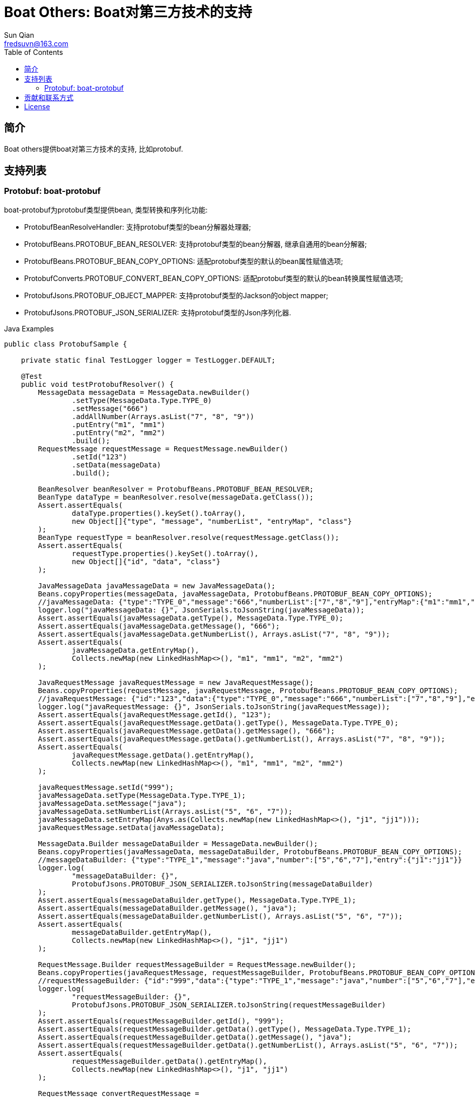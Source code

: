 = Boat Others: Boat对第三方技术的支持
:toc:
:toclevels: 3
Sun Qian <fredsuvn@163.com>
:encoding: UTF-8
:emaill: fredsuvn@163.com
:url: https://github.com/srclab-projects/boat
:license: https://www.apache.org/licenses/LICENSE-2.0.html[Apache 2.0 license]

:qq-group: QQ group: 1037555759
:boat-version: 0.0.0

== 简介

Boat others提供boat对第三方技术的支持, 比如protobuf.

== 支持列表

=== Protobuf: boat-protobuf

boat-protobuf为protobuf类型提供bean, 类型转换和序列化功能:

* ProtobufBeanResolveHandler: 支持protobuf类型的bean分解器处理器;
* ProtobufBeans.PROTOBUF_BEAN_RESOLVER: 支持protobuf类型的bean分解器, 继承自通用的bean分解器;
* ProtobufBeans.PROTOBUF_BEAN_COPY_OPTIONS: 适配protobuf类型的默认的bean属性赋值选项;
* ProtobufConverts.PROTOBUF_CONVERT_BEAN_COPY_OPTIONS: 适配protobuf类型的默认的bean转换属性赋值选项;
* ProtobufJsons.PROTOBUF_OBJECT_MAPPER: 支持protobuf类型的Jackson的object mapper;
* ProtobufJsons.PROTOBUF_JSON_SERIALIZER: 支持protobuf类型的Json序列化器.

.Java Examples
[source,java]
----
public class ProtobufSample {

    private static final TestLogger logger = TestLogger.DEFAULT;

    @Test
    public void testProtobufResolver() {
        MessageData messageData = MessageData.newBuilder()
                .setType(MessageData.Type.TYPE_0)
                .setMessage("666")
                .addAllNumber(Arrays.asList("7", "8", "9"))
                .putEntry("m1", "mm1")
                .putEntry("m2", "mm2")
                .build();
        RequestMessage requestMessage = RequestMessage.newBuilder()
                .setId("123")
                .setData(messageData)
                .build();

        BeanResolver beanResolver = ProtobufBeans.PROTOBUF_BEAN_RESOLVER;
        BeanType dataType = beanResolver.resolve(messageData.getClass());
        Assert.assertEquals(
                dataType.properties().keySet().toArray(),
                new Object[]{"type", "message", "numberList", "entryMap", "class"}
        );
        BeanType requestType = beanResolver.resolve(requestMessage.getClass());
        Assert.assertEquals(
                requestType.properties().keySet().toArray(),
                new Object[]{"id", "data", "class"}
        );

        JavaMessageData javaMessageData = new JavaMessageData();
        Beans.copyProperties(messageData, javaMessageData, ProtobufBeans.PROTOBUF_BEAN_COPY_OPTIONS);
        //javaMessageData: {"type":"TYPE_0","message":"666","numberList":["7","8","9"],"entryMap":{"m1":"mm1","m2":"mm2"}}
        logger.log("javaMessageData: {}", JsonSerials.toJsonString(javaMessageData));
        Assert.assertEquals(javaMessageData.getType(), MessageData.Type.TYPE_0);
        Assert.assertEquals(javaMessageData.getMessage(), "666");
        Assert.assertEquals(javaMessageData.getNumberList(), Arrays.asList("7", "8", "9"));
        Assert.assertEquals(
                javaMessageData.getEntryMap(),
                Collects.newMap(new LinkedHashMap<>(), "m1", "mm1", "m2", "mm2")
        );

        JavaRequestMessage javaRequestMessage = new JavaRequestMessage();
        Beans.copyProperties(requestMessage, javaRequestMessage, ProtobufBeans.PROTOBUF_BEAN_COPY_OPTIONS);
        //javaRequestMessage: {"id":"123","data":{"type":"TYPE_0","message":"666","numberList":["7","8","9"],"entryMap":{"m1":"mm1","m2":"mm2"}}}
        logger.log("javaRequestMessage: {}", JsonSerials.toJsonString(javaRequestMessage));
        Assert.assertEquals(javaRequestMessage.getId(), "123");
        Assert.assertEquals(javaRequestMessage.getData().getType(), MessageData.Type.TYPE_0);
        Assert.assertEquals(javaRequestMessage.getData().getMessage(), "666");
        Assert.assertEquals(javaRequestMessage.getData().getNumberList(), Arrays.asList("7", "8", "9"));
        Assert.assertEquals(
                javaRequestMessage.getData().getEntryMap(),
                Collects.newMap(new LinkedHashMap<>(), "m1", "mm1", "m2", "mm2")
        );

        javaRequestMessage.setId("999");
        javaMessageData.setType(MessageData.Type.TYPE_1);
        javaMessageData.setMessage("java");
        javaMessageData.setNumberList(Arrays.asList("5", "6", "7"));
        javaMessageData.setEntryMap(Anys.as(Collects.newMap(new LinkedHashMap<>(), "j1", "jj1")));
        javaRequestMessage.setData(javaMessageData);

        MessageData.Builder messageDataBuilder = MessageData.newBuilder();
        Beans.copyProperties(javaMessageData, messageDataBuilder, ProtobufBeans.PROTOBUF_BEAN_COPY_OPTIONS);
        //messageDataBuilder: {"type":"TYPE_1","message":"java","number":["5","6","7"],"entry":{"j1":"jj1"}}
        logger.log(
                "messageDataBuilder: {}",
                ProtobufJsons.PROTOBUF_JSON_SERIALIZER.toJsonString(messageDataBuilder)
        );
        Assert.assertEquals(messageDataBuilder.getType(), MessageData.Type.TYPE_1);
        Assert.assertEquals(messageDataBuilder.getMessage(), "java");
        Assert.assertEquals(messageDataBuilder.getNumberList(), Arrays.asList("5", "6", "7"));
        Assert.assertEquals(
                messageDataBuilder.getEntryMap(),
                Collects.newMap(new LinkedHashMap<>(), "j1", "jj1")
        );

        RequestMessage.Builder requestMessageBuilder = RequestMessage.newBuilder();
        Beans.copyProperties(javaRequestMessage, requestMessageBuilder, ProtobufBeans.PROTOBUF_BEAN_COPY_OPTIONS);
        //requestMessageBuilder: {"id":"999","data":{"type":"TYPE_1","message":"java","number":["5","6","7"],"entry":{"j1":"jj1"}}}
        logger.log(
                "requestMessageBuilder: {}",
                ProtobufJsons.PROTOBUF_JSON_SERIALIZER.toJsonString(requestMessageBuilder)
        );
        Assert.assertEquals(requestMessageBuilder.getId(), "999");
        Assert.assertEquals(requestMessageBuilder.getData().getType(), MessageData.Type.TYPE_1);
        Assert.assertEquals(requestMessageBuilder.getData().getMessage(), "java");
        Assert.assertEquals(requestMessageBuilder.getData().getNumberList(), Arrays.asList("5", "6", "7"));
        Assert.assertEquals(
                requestMessageBuilder.getData().getEntryMap(),
                Collects.newMap(new LinkedHashMap<>(), "j1", "jj1")
        );

        RequestMessage convertRequestMessage =
                ProtobufConverts.PROTOBUF_CONVERTER.convert(javaRequestMessage, RequestMessage.class);
        //convertRequestMessage: {"id":"999","data":{"type":"TYPE_1","message":"java","number":["5","6","7"],"entry":{"j1":"jj1"}}}
        logger.log(
                "convertRequestMessage: {}",
                ProtobufJsons.PROTOBUF_JSON_SERIALIZER.toJsonString(convertRequestMessage)
        );
        Assert.assertEquals(convertRequestMessage.getId(), "999");
        Assert.assertEquals(convertRequestMessage.getData().getType(), MessageData.Type.TYPE_1);
        Assert.assertEquals(convertRequestMessage.getData().getMessage(), "java");
        Assert.assertEquals(convertRequestMessage.getData().getNumberList(), Arrays.asList("5", "6", "7"));
        Assert.assertEquals(
                convertRequestMessage.getData().getEntryMap(),
                Collects.newMap(new LinkedHashMap<>(), "j1", "jj1")
        );
    }

    public static class JavaRequestMessage {

        private String id;
        private JavaMessageData data;

        public String getId() {
            return id;
        }

        public void setId(String id) {
            this.id = id;
        }

        public JavaMessageData getData() {
            return data;
        }

        public void setData(JavaMessageData data) {
            this.data = data;
        }
    }

    public static class JavaMessageData {

        private MessageData.Type type;
        private String message;
        private List<String> numberList;
        private Map<String, String> entryMap;

        public MessageData.Type getType() {
            return type;
        }

        public void setType(MessageData.Type type) {
            this.type = type;
        }

        public String getMessage() {
            return message;
        }

        public void setMessage(String message) {
            this.message = message;
        }

        public List<String> getNumberList() {
            return numberList;
        }

        public void setNumberList(List<String> numberList) {
            this.numberList = numberList;
        }

        public Map<String, String> getEntryMap() {
            return entryMap;
        }

        public void setEntryMap(Map<String, String> entryMap) {
            this.entryMap = entryMap;
        }
    }
}
----

.Kotlin Examples
[source,kotlin]
----
class ProtobufSample {
    @Test
    fun testProtobufResolver() {
        val messageData = MessageData.newBuilder()
            .setType(MessageData.Type.TYPE_0)
            .setMessage("666")
            .addAllNumber(Arrays.asList("7", "8", "9"))
            .putEntry("m1", "mm1")
            .putEntry("m2", "mm2")
            .build()
        val requestMessage = RequestMessage.newBuilder()
            .setId("123")
            .setData(messageData)
            .build()
        val beanResolver: BeanResolver = PROTOBUF_BEAN_RESOLVER
        val dataType = beanResolver.resolve(messageData.javaClass)
        Assert.assertEquals(
            dataType.properties.keys.toTypedArray(), arrayOf<Any>("type", "message", "numberList", "entryMap", "class")
        )
        val requestType = beanResolver.resolve(requestMessage.javaClass)
        Assert.assertEquals(
            requestType.properties.keys.toTypedArray(), arrayOf<Any>("id", "data", "class")
        )
        val javaMessageData = JavaMessageData()
        messageData.copyProperties(javaMessageData, PROTOBUF_BEAN_COPY_OPTIONS)
        //javaMessageData: {"type":"TYPE_0","message":"666","numberList":["7","8","9"],"entryMap":{"m1":"mm1","m2":"mm2"}}
        logger.log("javaMessageData: {}", javaMessageData.toJsonString())
        Assert.assertEquals(javaMessageData.type, MessageData.Type.TYPE_0)
        Assert.assertEquals(javaMessageData.message, "666")
        Assert.assertEquals(javaMessageData.numberList, listOf("7", "8", "9"))
        Assert.assertEquals(
            javaMessageData.entryMap,
            LinkedHashMap<Any, Any>().putEntries("m1", "mm1", "m2", "mm2")
        )
        val javaRequestMessage = JavaRequestMessage()
        requestMessage.copyProperties(javaRequestMessage, PROTOBUF_BEAN_COPY_OPTIONS)
        //javaRequestMessage: {"id":"123","data":{"type":"TYPE_0","message":"666","numberList":["7","8","9"],"entryMap":{"m1":"mm1","m2":"mm2"}}}
        logger.log("javaRequestMessage: {}", javaRequestMessage.toJsonString())
        Assert.assertEquals(javaRequestMessage.id, "123")
        Assert.assertEquals(javaRequestMessage.data!!.type, MessageData.Type.TYPE_0)
        Assert.assertEquals(javaRequestMessage.data!!.message, "666")
        Assert.assertEquals(javaRequestMessage.data!!.numberList, listOf("7", "8", "9"))
        Assert.assertEquals(
            javaRequestMessage.data!!.entryMap,
            LinkedHashMap<Any, Any>().putEntries("m1", "mm1", "m2", "mm2")
        )
        javaRequestMessage.id = "999"
        javaMessageData.type = MessageData.Type.TYPE_1
        javaMessageData.message = "java"
        javaMessageData.numberList = listOf("5", "6", "7")
        javaMessageData.entryMap = LinkedHashMap<Any, Any>().putEntries("j1", "jj1").asAny<Map<String?, String?>>()
        javaRequestMessage.data = javaMessageData
        val messageDataBuilder = MessageData.newBuilder()
        javaMessageData.copyProperties(messageDataBuilder, PROTOBUF_BEAN_COPY_OPTIONS)
        //messageDataBuilder: {"type":"TYPE_1","message":"java","number":["5","6","7"],"entry":{"j1":"jj1"}}
        logger.log(
            "messageDataBuilder: {}",
            PROTOBUF_JSON_SERIALIZER.toJsonString(messageDataBuilder)
        )
        Assert.assertEquals(messageDataBuilder.type, MessageData.Type.TYPE_1)
        Assert.assertEquals(messageDataBuilder.message, "java")
        Assert.assertEquals(messageDataBuilder.numberList, listOf("5", "6", "7"))
        Assert.assertEquals(
            messageDataBuilder.entryMap,
            LinkedHashMap<Any, Any>().putEntries("j1", "jj1")
        )
        val requestMessageBuilder = RequestMessage.newBuilder()
        javaRequestMessage.copyProperties(requestMessageBuilder, PROTOBUF_BEAN_COPY_OPTIONS)
        //requestMessageBuilder: {"id":"999","data":{"type":"TYPE_1","message":"java","number":["5","6","7"],"entry":{"j1":"jj1"}}}
        logger.log(
            "requestMessageBuilder: {}",
            PROTOBUF_JSON_SERIALIZER.toJsonString(requestMessageBuilder)
        )
        Assert.assertEquals(requestMessageBuilder.id, "999")
        Assert.assertEquals(requestMessageBuilder.data.type, MessageData.Type.TYPE_1)
        Assert.assertEquals(requestMessageBuilder.data.message, "java")
        Assert.assertEquals(requestMessageBuilder.data.numberList, listOf("5", "6", "7"))
        Assert.assertEquals(
            requestMessageBuilder.data.entryMap,
            LinkedHashMap<Any, Any>().putEntries("j1", "jj1")
        )
        val convertRequestMessage: RequestMessage =
            PROTOBUF_CONVERTER.convert<RequestMessage>(javaRequestMessage, RequestMessage::class.java)
        //convertRequestMessage: {"id":"999","data":{"type":"TYPE_1","message":"java","number":["5","6","7"],"entry":{"j1":"jj1"}}}
        logger.log(
            "convertRequestMessage: {}",
            PROTOBUF_JSON_SERIALIZER.toJsonString(convertRequestMessage)
        )
        Assert.assertEquals(convertRequestMessage.id, "999")
        Assert.assertEquals(convertRequestMessage.data.type, MessageData.Type.TYPE_1)
        Assert.assertEquals(convertRequestMessage.data.message, "java")
        Assert.assertEquals(convertRequestMessage.data.numberList, listOf("5", "6", "7"))
        Assert.assertEquals(
            convertRequestMessage.data.entryMap,
            LinkedHashMap<Any, Any>().putEntries("j1", "jj1")
        )
    }

    class JavaRequestMessage {
        var id: String? = null
        var data: JavaMessageData? = null
    }

    class JavaMessageData {
        var type: MessageData.Type? = null
        var message: String? = null
        var numberList: List<String?>? = null
        var entryMap: Map<String?, String?>? = null
    }

    companion object {
        private val logger = TestLogger.DEFAULT
    }
}
----

== 贡献和联系方式

* {emaill}
* {url}
* {qq-group}

== License

{license}